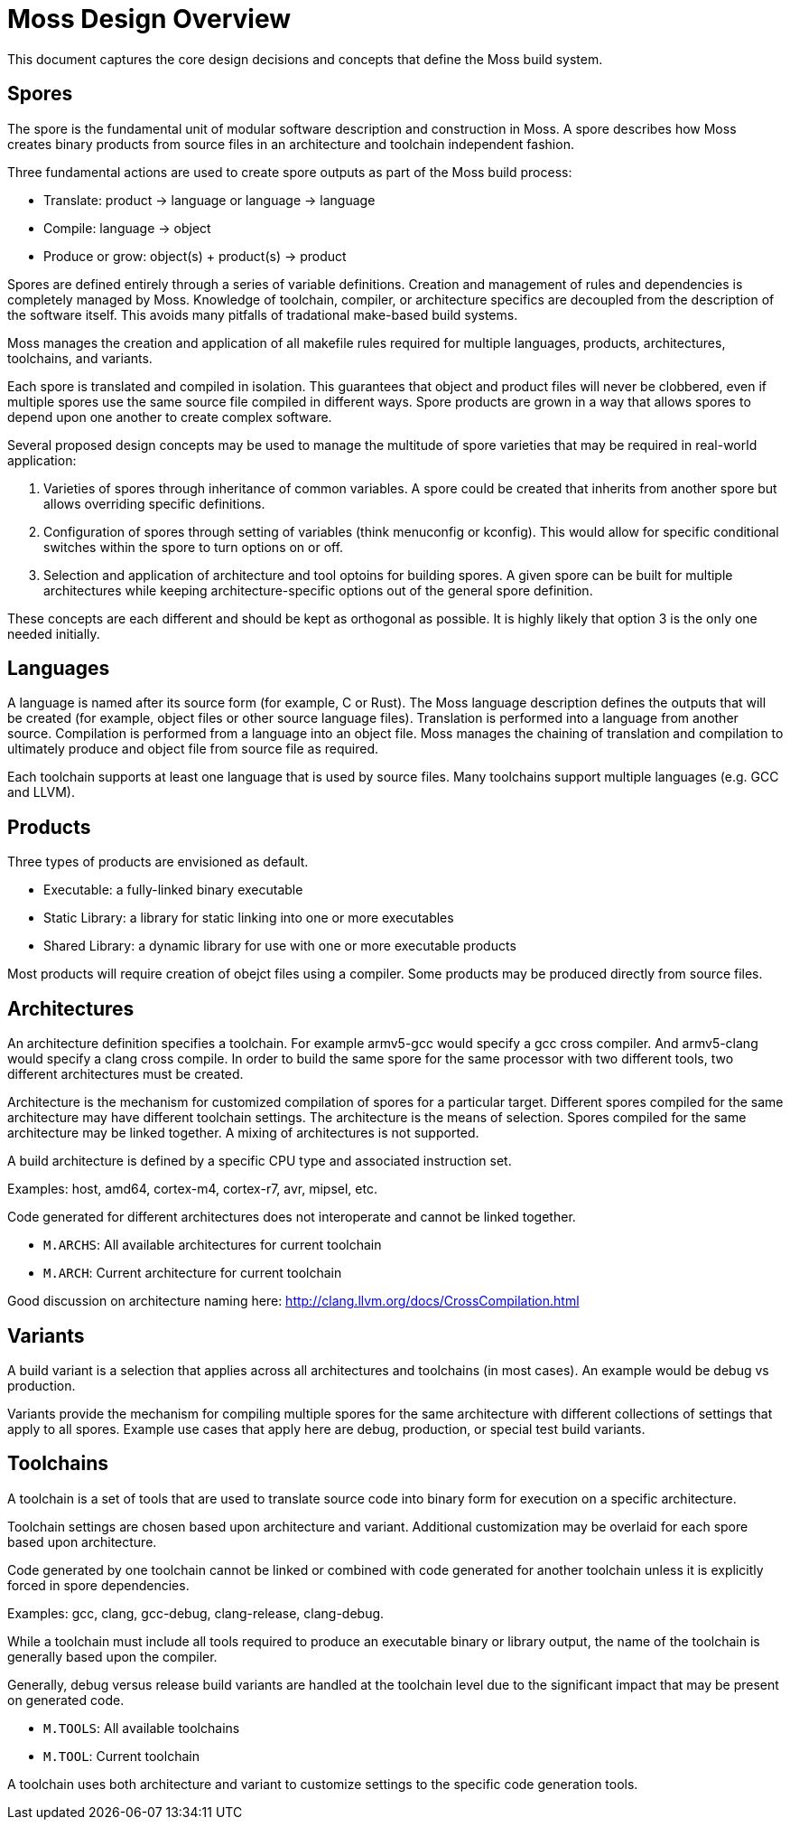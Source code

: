 Moss Design Overview
====================

This document captures the core design decisions and concepts that define the Moss build system.

Spores
------

The spore is the fundamental unit of modular software description and construction in Moss.
A spore describes how Moss creates binary products from source files in an architecture and toolchain independent fashion.

Three fundamental actions are used to create spore outputs as part of the Moss build process:

- Translate: product -> language or language -> language
- Compile: language -> object
- Produce or grow: object(s) + product(s) -> product

Spores are defined entirely through a series of variable definitions. Creation and management of rules and dependencies is completely managed by Moss.
Knowledge of toolchain, compiler, or architecture specifics are decoupled from the description of the software itself.
This avoids many pitfalls of tradational make-based build systems.

Moss manages the creation and application of all makefile rules required for multiple languages, products, architectures, toolchains, and variants.

Each spore is translated and compiled in isolation.
This guarantees that object and product files will never be clobbered, even if multiple spores use the same source file compiled in different ways.
Spore products are grown in a way that allows spores to depend upon one another to create complex software.

Several proposed design concepts may be used to manage the multitude of spore varieties that may be required in real-world application:

1. Varieties of spores through inheritance of common variables. A spore could be created that inherits from another spore but allows overriding specific definitions.

2. Configuration of spores through setting of variables (think menuconfig or kconfig). This would allow for specific conditional switches within the spore to turn options on or off.

3. Selection and application of architecture and tool optoins for building spores. A given spore can be built for multiple architectures while keeping architecture-specific options out of the general spore definition.

These concepts are each different and should be kept as orthogonal as possible. It is highly likely that option 3 is the only one needed initially.

Languages
---------

A language is named after its source form (for example, C or Rust).
The Moss language description defines the outputs that will be created (for example, object files or other source language files).
Translation is performed into a language from another source.
Compilation is performed from a language into an object file.
Moss manages the chaining of translation and compilation to ultimately produce and object file from source file as required.

Each toolchain supports at least one language that is used by source files.
Many toolchains support multiple languages (e.g. GCC and LLVM).

Products
--------

Three types of products are envisioned as default.

- Executable: a fully-linked binary executable
- Static Library: a library for static linking into one or more executables
- Shared Library: a dynamic library for use with one or more executable products

Most products will require creation of obejct files using a compiler.
Some products may be produced directly from source files.

Architectures
-------------

An architecture definition specifies a toolchain. For example armv5-gcc would specify a gcc cross compiler. And armv5-clang would specify a clang cross compile. In order to build the same spore for the same processor with two different tools, two different architectures must be created.

Architecture is the mechanism for customized compilation of spores for a particular target. Different spores compiled for the same architecture may have different toolchain settings. The architecture is the means of selection. Spores compiled for the same architecture may be linked together. A mixing of architectures is not supported.

A build architecture is defined by a specific CPU type and associated instruction set.

Examples: host, amd64, cortex-m4, cortex-r7, avr, mipsel, etc.

Code generated for different architectures does not interoperate and cannot be linked together.

- `M.ARCHS`: All available architectures for current toolchain
- `M.ARCH`: Current architecture for current toolchain

Good discussion on architecture naming here: http://clang.llvm.org/docs/CrossCompilation.html

Variants
--------

A build variant is a selection that applies across all architectures and toolchains (in most cases). An example would be debug vs production.

Variants provide the mechanism for compiling multiple spores for the same architecture with different collections of settings that apply to all spores. Example use cases that apply here are debug, production, or special test build variants.

Toolchains
----------

A toolchain is a set of tools that are used to translate source code into binary form for execution on a specific architecture.

Toolchain settings are chosen based upon architecture and variant. Additional customization may be overlaid for each spore based upon architecture.

Code generated by one toolchain cannot be linked or combined with code generated for another toolchain unless it is explicitly forced in spore dependencies.

Examples: gcc, clang, gcc-debug, clang-release, clang-debug.

While a toolchain must include all tools required to produce an executable binary or library output, the name of the toolchain is generally based upon the compiler.

Generally, debug versus release build variants are handled at the toolchain level due to the significant impact that may be present on generated code.

- `M.TOOLS`: All available toolchains
- `M.TOOL`: Current toolchain

A toolchain uses both architecture and variant to customize settings to the specific code generation tools.

